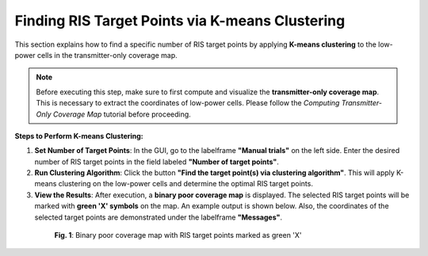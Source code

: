 Finding RIS Target Points via K-means Clustering
################################################

This section explains how to find a specific number of RIS target points by applying **K-means clustering** to the low-power cells in the transmitter-only coverage map.

.. note::

   Before executing this step, make sure to first compute and visualize the **transmitter-only coverage map**. This is necessary to extract the coordinates of low-power cells.  
   Please follow the `Computing Transmitter-Only Coverage Map` tutorial before proceeding.

**Steps to Perform K-means Clustering:**

1. **Set Number of Target Points**:  
   In the GUI, go to the labelframe **"Manual trials"** on the left side. Enter the desired number of RIS target points in the field labeled **"Number of target points"**.

2. **Run Clustering Algorithm**:  
   Click the button **"Find the target point(s) via clustering algorithm"**. This will apply K-means clustering on the low-power cells and determine the optimal RIS target points.

3. **View the Results**:  
   After execution, a **binary poor coverage map** is displayed. The selected RIS target points will be marked with **green 'X' symbols** on the map.  
   An example output is shown below. Also, the coordinates of the selected target points are demonstrated under the labelframe **"Messages"**.

.. figure:: finding_target_points_via_clustering_Fig1.png
   :align: center
   :figwidth: 80%
   :name: finding_target_points_via_clustering_Fig1

   **Fig. 1**: Binary poor coverage map with RIS target points marked as green 'X'